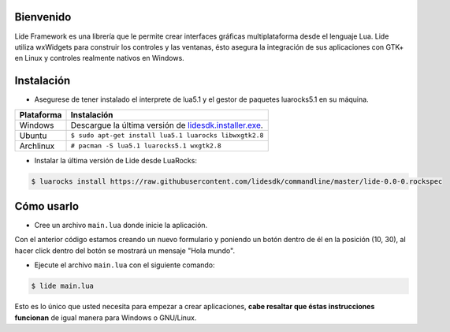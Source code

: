 Bienvenido
==========

Lide Framework es una librería que le permite crear interfaces gráficas multiplataforma desde el lenguaje Lua. 
Lide utiliza wxWidgets para construir los controles y las ventanas, ésto asegura la integración de sus aplicaciones con GTK+ en Linux y controles realmente nativos en Windows.


Instalación
============

* Asegurese de tener instalado el interprete de lua5.1 y el gestor de paquetes luarocks5.1 en su máquina.

============  ======================================================================================
 Plataforma     Instalación
============  ======================================================================================
 Windows   	   Descargue la última versión de `lidesdk.installer.exe <http://lidesdk.dcanoh.me/windows>`_.
 Ubuntu        ``$ sudo apt-get install lua5.1 luarocks libwxgtk2.8``
 Archlinux	   ``# pacman -S lua5.1 luarocks5.1 wxgtk2.8``
============  ======================================================================================


* Instalar la última versión de Lide desde LuaRocks:

.. code-block:: bash

	$ luarocks install https://raw.githubusercontent.com/lidesdk/commandline/master/lide-0.0-0.rockspec


Cómo usarlo
===========

* Cree un archivo ``main.lua`` donde inicie la aplicación.

.. code-block:: lua
	:linenos:

	local Form = lide.classes.widgets.form
	local MessageBox = lide.core.base.messagebox

	form1 = Form:new { Name = 'form1',
		Title = 'Window Caption'
	};

	button1 = Button:new { Name = 'button1', Parent = form1,
		PosX = 10, PosY = 30,
		Text = 'Click me!',
	};

	button1.onClick : setHandler ( function ( ... )
		MessageBox 'Hello world!'
	end );

	form1:show(true)

Con el anterior código estamos creando un nuevo formulario y poniendo un botón dentro de él 
en la posición (10, 30), al hacer click dentro del botón se mostrará un mensaje "Hola mundo".

* Ejecute el archivo ``main.lua`` con el siguiente comando:

.. code-block:: bash
	
	$ lide main.lua

Esto es lo único que usted necesita para empezar a crear aplicaciones, **cabe resaltar que
éstas instrucciones funcionan** de igual manera para Windows o GNU/Linux.